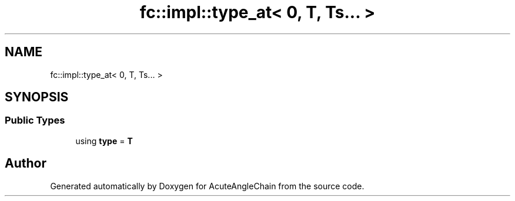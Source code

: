 .TH "fc::impl::type_at< 0, T, Ts... >" 3 "Sun Jun 3 2018" "AcuteAngleChain" \" -*- nroff -*-
.ad l
.nh
.SH NAME
fc::impl::type_at< 0, T, Ts... >
.SH SYNOPSIS
.br
.PP
.SS "Public Types"

.in +1c
.ti -1c
.RI "using \fBtype\fP = \fBT\fP"
.br
.in -1c

.SH "Author"
.PP 
Generated automatically by Doxygen for AcuteAngleChain from the source code\&.
